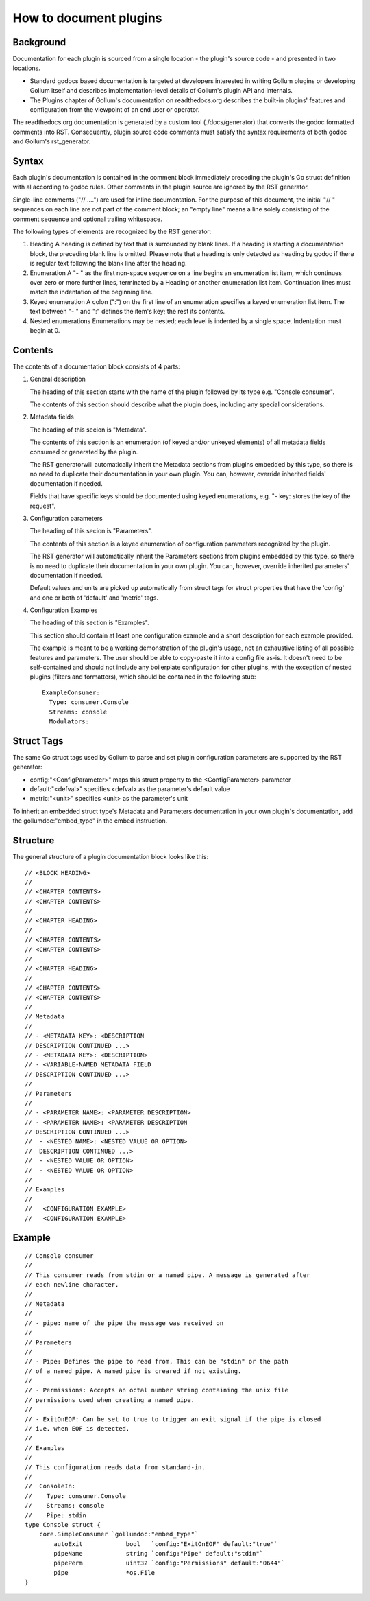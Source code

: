 How to document plugins
=======================

Background
----------

Documentation for each plugin is sourced from a single location - the plugin's source code -
and presented in two locations.

- Standard godocs based documentation is targeted at developers interested in writing
  Gollum plugins or developing Gollum itself and describes implementation-level details
  of Gollum's plugin API and internals.

- The Plugins chapter of Gollum's documentation on readthedocs.org describes the built-in
  plugins' features and configuration from the viewpoint of an end user or operator.

The readthedocs.org documentation is generated by a custom tool (./docs/generator) that
converts the godoc formatted comments into RST. Consequently, plugin source code comments
must satisfy the syntax requirements of both godoc and Gollum's rst_generator.


Syntax
------

Each plugin's documentation is contained in the comment block immediately preceding the
plugin's Go struct definition with al according to godoc rules. Other comments in the plugin
source are ignored by the RST generator.

Single-line comments ("// ....") are used for inline documentation. For the purpose of
this document, the initial "// " sequences on each line are not part of the comment
block; an "empty line" means a line solely consisting of the comment sequence and
optional trailing whitespace.

The following types of elements are recognized by the RST generator:

1) Heading
   A heading is defined by text that is surrounded by blank lines.
   If a heading is starting a documentation block, the preceding blank line is omitted.
   Please note that a heading is only detected as heading by godoc if there is regular
   text following the blank line after the heading.

2) Enumeration
   A "- " as the first non-space sequence on a line begins an enumeration list item,
   which continues over zero or more further lines, terminated by a Heading or another
   enumeration list item. Continuation lines must match the indentation of the beginning
   line.

3) Keyed enumeration
   A colon (":") on the first line of an enumeration specifies a keyed enumeration list
   item. The text between "- " and ":" defines the item's key; the rest its contents.

4) Nested enumerations
   Enumerations may be nested; each level is indented by a single space. Indentation
   must begin at 0.


Contents
--------

The contents of a documentation block consists of 4 parts:

1) General description

   The heading of this section starts with the name of the plugin followed by its type e.g.
   "Console consumer".

   The contents of this section should describe what the plugin does, including any special
   considerations.

2) Metadata fields

   The heading of this secion is "Metadata".

   The contents of this section is an enumeration (of keyed and/or unkeyed elements)
   of all metadata fields consumed or generated by the plugin.

   The RST generatorwill automatically inherit the Metadata sections from plugins
   embedded by this type, so there is no need to duplicate their documentation
   in your own plugin. You can, however, override inherited fields' documentation
   if needed.

   Fields that have specific keys should be documented using keyed enumerations,
   e.g. "- key: stores the key of the request".

3) Configuration parameters

   The heading of this secion is "Parameters".

   The contents of this section is a keyed enumeration of configuration parameters
   recognized by the plugin.

   The RST generator will automatically inherit the Parameters sections from plugins
   embedded by this type, so there is no need to duplicate their documentation
   in your own plugin. You can, however, override inherited parameters' documentation
   if needed.

   Default values and units are picked up automatically from struct tags for struct
   properties that have the 'config' and one or both of 'default' and 'metric' tags.

4) Configuration Examples

   The heading of this section is "Examples".

   This section should contain at least one configuration example and a short
   description for each example provided.

   The example is meant to be a working demonstration of the plugin's usage, not an
   exhaustive listing of all possible features and parameters. The user should be able
   to copy-paste it into a config file as-is. It doesn't need to be self-contained
   and should not include any boilerplate configuration for other plugins, with the
   exception of nested plugins (filters and formatters), which should be contained
   in the following stub:

   ::

     ExampleConsumer:
       Type: consumer.Console
       Streams: console
       Modulators:

Struct Tags
-----------

The same Go struct tags used by Gollum to parse and set plugin configuration
parameters are supported by the RST generator:

- config:"<ConfigParameter>" maps this struct property to the <ConfigParameter> parameter
- default:"<defval>" specifies <defval> as the parameter's default value
- metric:"<unit>" specifies <unit> as the parameter's unit

To inherit an embedded struct type's Metadata and Parameters documentation in your own
plugin's documentation, add the gollumdoc:"embed_type" in the embed instruction.


Structure
---------

The general structure of a plugin documentation block looks like this:

::

  // <BLOCK HEADING>
  //
  // <CHAPTER CONTENTS>
  // <CHAPTER CONTENTS>
  //
  // <CHAPTER HEADING>
  //
  // <CHAPTER CONTENTS>
  // <CHAPTER CONTENTS>
  //
  // <CHAPTER HEADING>
  //
  // <CHAPTER CONTENTS>
  // <CHAPTER CONTENTS>
  //
  // Metadata
  //
  // - <METADATA KEY>: <DESCRIPTION
  // DESCRIPTION CONTINUED ...>
  // - <METADATA KEY>: <DESCRIPTION>
  // - <VARIABLE-NAMED METADATA FIELD
  // DESCRIPTION CONTINUED ...>
  //
  // Parameters
  //
  // - <PARAMETER NAME>: <PARAMETER DESCRIPTION>
  // - <PARAMETER NAME>: <PARAMETER DESCRIPTION
  // DESCRIPTION CONTINUED ...>
  //  - <NESTED NAME>: <NESTED VALUE OR OPTION>
  //  DESCRIPTION CONTINUED ...>
  //  - <NESTED VALUE OR OPTION>
  //  - <NESTED VALUE OR OPTION>
  //
  // Examples
  //
  //   <CONFIGURATION EXAMPLE>
  //   <CONFIGURATION EXAMPLE>


Example
-------

::

  // Console consumer
  //
  // This consumer reads from stdin or a named pipe. A message is generated after
  // each newline character.
  //
  // Metadata
  //
  // - pipe: name of the pipe the message was received on
  //
  // Parameters
  //
  // - Pipe: Defines the pipe to read from. This can be "stdin" or the path
  // of a named pipe. A named pipe is creared if not existing.
  //
  // - Permissions: Accepts an octal number string containing the unix file
  // permissions used when creating a named pipe.
  //
  // - ExitOnEOF: Can be set to true to trigger an exit signal if the pipe is closed
  // i.e. when EOF is detected.
  //
  // Examples
  //
  // This configuration reads data from standard-in.
  //
  //  ConsoleIn:
  //    Type: consumer.Console
  //    Streams: console
  //    Pipe: stdin
  type Console struct {
      core.SimpleConsumer `gollumdoc:"embed_type"`
	  autoExit            bool   `config:"ExitOnEOF" default:"true"`
	  pipeName            string `config:"Pipe" default:"stdin"`
	  pipePerm            uint32 `config:"Permissions" default:"0644"`
	  pipe                *os.File
  }

